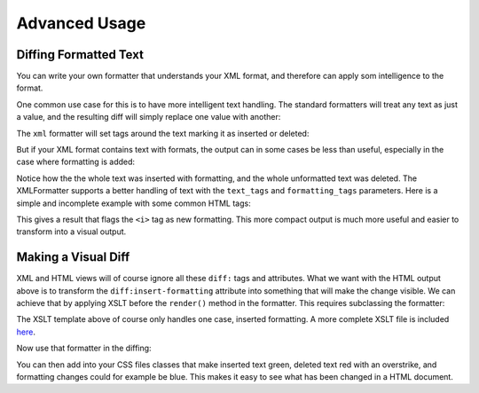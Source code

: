 Advanced Usage
==============

Diffing Formatted Text
----------------------

You can write your own formatter that understands your XML format,
and therefore can apply som intelligence to the format.

One common use case for this is to have more intelligent text handling.
The standard formatters will treat any text as just a value,
and the resulting diff will simply replace one value with another:

.. doctest::
  :options: -ELLIPSIS, +NORMALIZE_WHITESPACE

  >>> from xmldiff import main, formatting
  >>> left = '<body><p>Old Content</p></body>'
  >>> right = '<body><p>New Content</p></body>'
  >>> main.diff_texts(left, right)
  [UpdateTextIn(node='/body/p[1]', text='New Content')]

The ``xml`` formatter will set tags around the text marking it as inserted or deleted:

.. doctest::
  :options: -ELLIPSIS, +NORMALIZE_WHITESPACE

  >>> formatter=formatting.XMLFormatter()
  >>>
  >>> left = '<body><p>Old Content</p></body>'
  >>> right = '<body><p>New Content</p></body>'
  >>> result = main.diff_texts(left, right, formatter=formatter)
  >>> print(result)
  <body xmlns:diff="http://namespaces.shoobx.com/diff">
  <p><diff:delete>Old</diff:delete><diff:insert>New</diff:insert> Content</p>
  </body>

But if your XML format contains text with formats,
the output can in some cases be less than useful,
especially in the case where formatting is added:

.. doctest::
  :options: -ELLIPSIS, +NORMALIZE_WHITESPACE

  >>> left = '<body><p>My Fine Content</p></body>'
  >>> right = '<body><p>My <i>Fine</i> Content</p></body>'
  >>> result = main.diff_texts(left, right, formatter=formatter)
  >>> print(result)
  <body xmlns:diff="http://namespaces.shoobx.com/diff">
    <p diff:insert="">My <i diff:insert="">Fine</i><diff:insert> Content</diff:insert></p>
    <p diff:delete="">My Fine Content</p>
  </body>
  <BLANKLINE>

Notice how the the whole text was inserted with formatting,
and the whole unformatted text was deleted.
The XMLFormatter supports a better handling of text with the ``text_tags`` and ``formatting_tags`` parameters. Here is a simple and incomplete example with some common HTML tags:

.. doctest::
  :options: -ELLIPSIS, +NORMALIZE_WHITESPACE

  >>> formatter=formatting.XMLFormatter(
  ...     text_tags=('p', 'h1', 'h2', 'h3', 'h4', 'h5', 'h6', 'li'),
  ...     formatting_tags=('b', 'u', 'i', 'strike', 'em', 'super',
  ...                      'sup', 'sub', 'link', 'a', 'span'))
  >>> result = main.diff_texts(left, right, formatter=formatter)
  >>> print(result)
  <body xmlns:diff="http://namespaces.shoobx.com/diff">
    <p>My <i diff:insert-formatting="">Fine</i> Content</p>
  </body>

This gives a result that flags the ``<i>`` tag as new formatting.
This more compact output is much more useful and easier to transform into a visual output.


Making a Visual Diff
--------------------

XML and HTML views will of course ignore all these ``diff:`` tags and attributes.
What we want with the HTML output above is to transform the ``diff:insert-formatting`` attribute into something that will make the change visible.
We can achieve that by applying XSLT before the ``render()`` method in the formatter.
This requires subclassing the formatter:


.. doctest::
  :options: -ELLIPSIS, +NORMALIZE_WHITESPACE

  >>> import lxml.etree
  >>> XSLT = u'''<?xml version="1.0"?>
  ... <xsl:stylesheet version="1.0"
  ...    xmlns:diff="http://namespaces.shoobx.com/diff"
  ...    xmlns:xsl="http://www.w3.org/1999/XSL/Transform"
  ...    xmlns="http://www.w3.org/1999/xhtml">
  ...
  ...    <xsl:template match="@diff:insert-formatting">
  ...        <xsl:attribute name="class">
  ...          <xsl:value-of select="'insert-formatting'"/>
  ...        </xsl:attribute>
  ...    </xsl:template>
  ...
  ...    <xsl:template match="@* | node()">
  ...      <xsl:copy>
  ...        <xsl:apply-templates select="@* | node()"/>
  ...      </xsl:copy>
  ...    </xsl:template>
  ... </xsl:stylesheet>'''
  >>> XSLT_TEMPLATE = lxml.etree.fromstring(XSLT)
  >>> class HTMLFormatter(formatting.XMLFormatter):
  ...     def render(self, result):
  ...         transform = lxml.etree.XSLT(XSLT_TEMPLATE)
  ...         result = transform(result)
  ...         return super(HTMLFormatter, self).render(result)

The XSLT template above of course only handles one case,
inserted formatting.
A more complete XSLT file is included `here <file:_static/htmlformatter.xslt>`_.

Now use that formatter in the diffing:

.. doctest::
  :options: -ELLIPSIS, +NORMALIZE_WHITESPACE

  >>> formatter = HTMLFormatter(
  ...     text_tags=('p', 'h1', 'h2', 'h3', 'h4', 'h5', 'h6', 'li'),
  ...     formatting_tags=('b', 'u', 'i', 'strike', 'em', 'super',
  ...                      'sup', 'sub', 'link', 'a', 'span'))
  >>> result = main.diff_texts(left, right, formatter=formatter)
  >>> print(result)
  <body xmlns:diff="http://namespaces.shoobx.com/diff">
    <p>My <i class="insert-formatting">Fine</i> Content</p>
  </body>

You can then add into your CSS files classes that make inserted text green,
deleted text red with an overstrike,
and formatting changes could for example be blue.
This makes it easy to see what has been changed in a HTML document.
